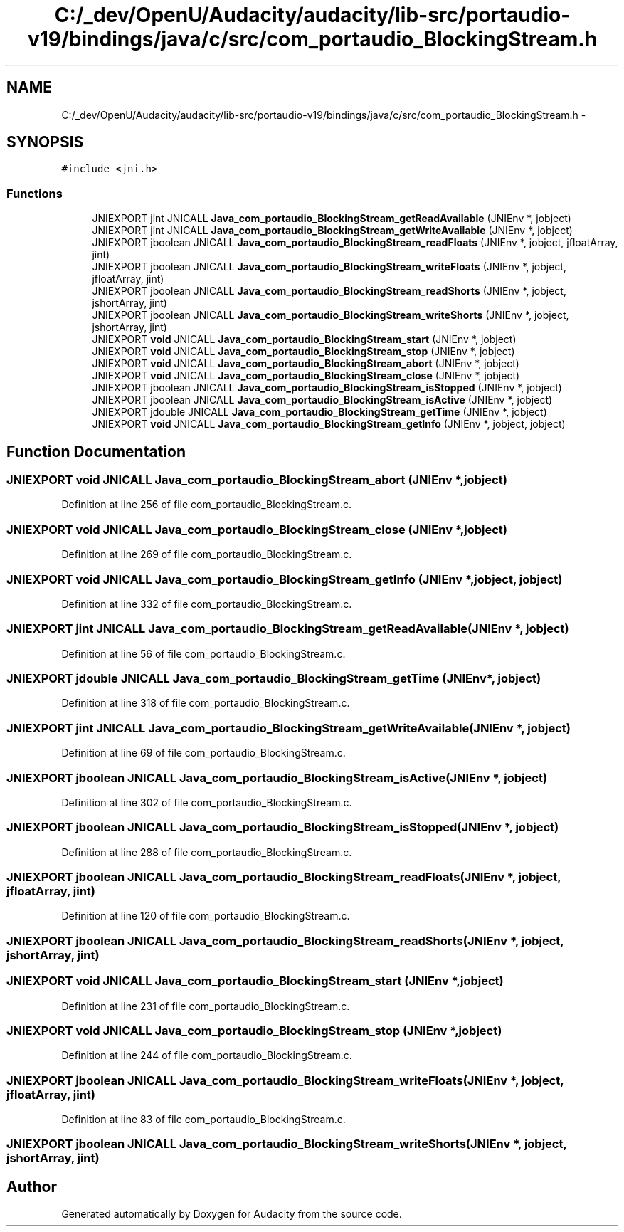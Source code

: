 .TH "C:/_dev/OpenU/Audacity/audacity/lib-src/portaudio-v19/bindings/java/c/src/com_portaudio_BlockingStream.h" 3 "Thu Apr 28 2016" "Audacity" \" -*- nroff -*-
.ad l
.nh
.SH NAME
C:/_dev/OpenU/Audacity/audacity/lib-src/portaudio-v19/bindings/java/c/src/com_portaudio_BlockingStream.h \- 
.SH SYNOPSIS
.br
.PP
\fC#include <jni\&.h>\fP
.br

.SS "Functions"

.in +1c
.ti -1c
.RI "JNIEXPORT jint JNICALL \fBJava_com_portaudio_BlockingStream_getReadAvailable\fP (JNIEnv *, jobject)"
.br
.ti -1c
.RI "JNIEXPORT jint JNICALL \fBJava_com_portaudio_BlockingStream_getWriteAvailable\fP (JNIEnv *, jobject)"
.br
.ti -1c
.RI "JNIEXPORT jboolean JNICALL \fBJava_com_portaudio_BlockingStream_readFloats\fP (JNIEnv *, jobject, jfloatArray, jint)"
.br
.ti -1c
.RI "JNIEXPORT jboolean JNICALL \fBJava_com_portaudio_BlockingStream_writeFloats\fP (JNIEnv *, jobject, jfloatArray, jint)"
.br
.ti -1c
.RI "JNIEXPORT jboolean JNICALL \fBJava_com_portaudio_BlockingStream_readShorts\fP (JNIEnv *, jobject, jshortArray, jint)"
.br
.ti -1c
.RI "JNIEXPORT jboolean JNICALL \fBJava_com_portaudio_BlockingStream_writeShorts\fP (JNIEnv *, jobject, jshortArray, jint)"
.br
.ti -1c
.RI "JNIEXPORT \fBvoid\fP JNICALL \fBJava_com_portaudio_BlockingStream_start\fP (JNIEnv *, jobject)"
.br
.ti -1c
.RI "JNIEXPORT \fBvoid\fP JNICALL \fBJava_com_portaudio_BlockingStream_stop\fP (JNIEnv *, jobject)"
.br
.ti -1c
.RI "JNIEXPORT \fBvoid\fP JNICALL \fBJava_com_portaudio_BlockingStream_abort\fP (JNIEnv *, jobject)"
.br
.ti -1c
.RI "JNIEXPORT \fBvoid\fP JNICALL \fBJava_com_portaudio_BlockingStream_close\fP (JNIEnv *, jobject)"
.br
.ti -1c
.RI "JNIEXPORT jboolean JNICALL \fBJava_com_portaudio_BlockingStream_isStopped\fP (JNIEnv *, jobject)"
.br
.ti -1c
.RI "JNIEXPORT jboolean JNICALL \fBJava_com_portaudio_BlockingStream_isActive\fP (JNIEnv *, jobject)"
.br
.ti -1c
.RI "JNIEXPORT jdouble JNICALL \fBJava_com_portaudio_BlockingStream_getTime\fP (JNIEnv *, jobject)"
.br
.ti -1c
.RI "JNIEXPORT \fBvoid\fP JNICALL \fBJava_com_portaudio_BlockingStream_getInfo\fP (JNIEnv *, jobject, jobject)"
.br
.in -1c
.SH "Function Documentation"
.PP 
.SS "JNIEXPORT \fBvoid\fP JNICALL Java_com_portaudio_BlockingStream_abort (JNIEnv *, jobject)"

.PP
Definition at line 256 of file com_portaudio_BlockingStream\&.c\&.
.SS "JNIEXPORT \fBvoid\fP JNICALL Java_com_portaudio_BlockingStream_close (JNIEnv *, jobject)"

.PP
Definition at line 269 of file com_portaudio_BlockingStream\&.c\&.
.SS "JNIEXPORT \fBvoid\fP JNICALL Java_com_portaudio_BlockingStream_getInfo (JNIEnv *, jobject, jobject)"

.PP
Definition at line 332 of file com_portaudio_BlockingStream\&.c\&.
.SS "JNIEXPORT jint JNICALL Java_com_portaudio_BlockingStream_getReadAvailable (JNIEnv *, jobject)"

.PP
Definition at line 56 of file com_portaudio_BlockingStream\&.c\&.
.SS "JNIEXPORT jdouble JNICALL Java_com_portaudio_BlockingStream_getTime (JNIEnv *, jobject)"

.PP
Definition at line 318 of file com_portaudio_BlockingStream\&.c\&.
.SS "JNIEXPORT jint JNICALL Java_com_portaudio_BlockingStream_getWriteAvailable (JNIEnv *, jobject)"

.PP
Definition at line 69 of file com_portaudio_BlockingStream\&.c\&.
.SS "JNIEXPORT jboolean JNICALL Java_com_portaudio_BlockingStream_isActive (JNIEnv *, jobject)"

.PP
Definition at line 302 of file com_portaudio_BlockingStream\&.c\&.
.SS "JNIEXPORT jboolean JNICALL Java_com_portaudio_BlockingStream_isStopped (JNIEnv *, jobject)"

.PP
Definition at line 288 of file com_portaudio_BlockingStream\&.c\&.
.SS "JNIEXPORT jboolean JNICALL Java_com_portaudio_BlockingStream_readFloats (JNIEnv *, jobject, jfloatArray, jint)"

.PP
Definition at line 120 of file com_portaudio_BlockingStream\&.c\&.
.SS "JNIEXPORT jboolean JNICALL Java_com_portaudio_BlockingStream_readShorts (JNIEnv *, jobject, jshortArray, jint)"

.SS "JNIEXPORT \fBvoid\fP JNICALL Java_com_portaudio_BlockingStream_start (JNIEnv *, jobject)"

.PP
Definition at line 231 of file com_portaudio_BlockingStream\&.c\&.
.SS "JNIEXPORT \fBvoid\fP JNICALL Java_com_portaudio_BlockingStream_stop (JNIEnv *, jobject)"

.PP
Definition at line 244 of file com_portaudio_BlockingStream\&.c\&.
.SS "JNIEXPORT jboolean JNICALL Java_com_portaudio_BlockingStream_writeFloats (JNIEnv *, jobject, jfloatArray, jint)"

.PP
Definition at line 83 of file com_portaudio_BlockingStream\&.c\&.
.SS "JNIEXPORT jboolean JNICALL Java_com_portaudio_BlockingStream_writeShorts (JNIEnv *, jobject, jshortArray, jint)"

.SH "Author"
.PP 
Generated automatically by Doxygen for Audacity from the source code\&.

